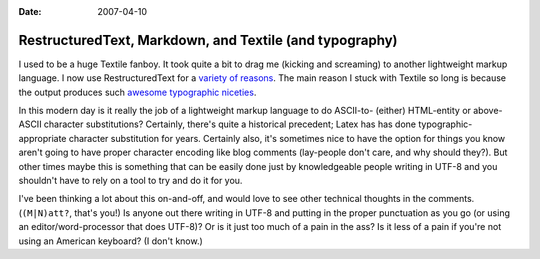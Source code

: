 :Date: 2007-04-10

.. _rst-markdown-textile:

========================================================
RestructuredText, Markdown, and Textile (and typography)
========================================================

.. index:: computing

I used to be a huge Textile fanboy. It took quite a bit to drag me (kicking
and screaming) to another lightweight markup language. I now use
RestructuredText for a `variety of reasons`_. The main reason I stuck with
Textile so long is because the output produces such `awesome typographic
niceties`_.

In this modern day is it really the job of a lightweight markup language to
do ASCII-to- (either) HTML-entity or above-ASCII character substitutions?
Certainly, there's quite a historical precedent; Latex has has done
typographic-appropriate character substitution for years. Certainly also,
it's sometimes nice to have the option for things you know aren't going to
have proper character encoding like blog comments (lay-people don't care, and
why should they?). But other times maybe this is something that can be easily
done just by knowledgeable people writing in UTF-8 and you shouldn't have to
rely on a tool to try and do it for you.

I've been thinking a lot about this on-and-off, and would love to see other
technical thoughts in the comments. (``(M|N)att?``, that's you!) Is anyone
out there writing in UTF-8 and putting in the proper punctuation as you go
(or using an editor/word-processor that does UTF-8)? Or is it just too much
of a pain in the ass? Is it less of a pain if you're not using an American
keyboard? (I don't know.)

.. _variety of reasons: rest-for-markdown-and-textile-users.html#closing
.. _awesome typographic niceties:
    http://rpc.textpattern.com/help/?item=intro
